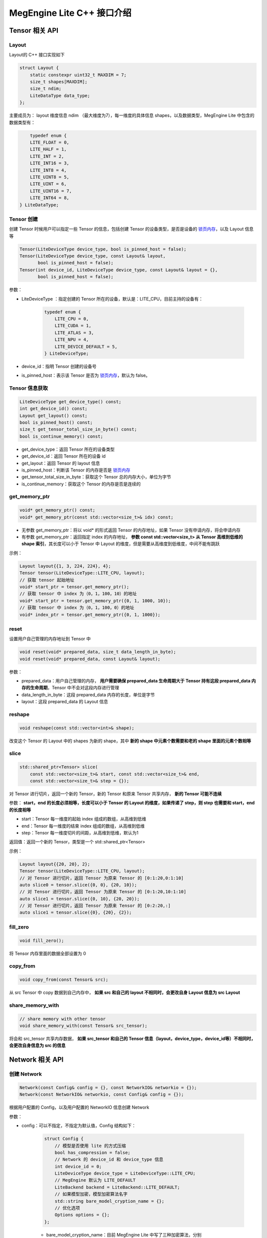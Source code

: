 .. _cpp-interface:

================================
MegEngine Lite C++ 接口介绍
================================

Tensor 相关 API
---------------------

Layout
^^^^^^^^^^^
Layout的 C++ 接口实现如下

.. code-block:: cpp

    struct Layout {
        static constexpr uint32_t MAXDIM = 7;
        size_t shapes[MAXDIM];
        size_t ndim;
        LiteDataType data_type;
    };

主要成员为： layout 维度信息 ndim （最大维度为7），每一维度的具体信息 shapes，以及数据类型，MegEngine Lite 中包含的数据类型有：

.. code-block:: cpp

        typedef enum {
        LITE_FLOAT = 0,
        LITE_HALF = 1,
        LITE_INT = 2,
        LITE_INT16 = 3,
        LITE_INT8 = 4,
        LITE_UINT8 = 5,
        LITE_UINT = 6,
        LITE_UINT16 = 7,
        LITE_INT64 = 8,
    } LiteDataType;

Tensor 创建
^^^^^^^^^^^^^^^^
创建 Tensor 时候用户可以指定一些 Tensor 的信息，包括创建 Tensor 的设备类型，是否是设备的 
`锁页内存 <https://developer.nvidia.com/blog/how-optimize-data-transfers-cuda-cc/>`_，以及 Layout 信息等

.. code-block:: cpp

    Tensor(LiteDeviceType device_type, bool is_pinned_host = false);
    Tensor(LiteDeviceType device_type, const Layout& layout,
           bool is_pinned_host = false);
    Tensor(int device_id, LiteDeviceType device_type, const Layout& layout = {},
           bool is_pinned_host = false);

参数：

*  LiteDeviceType ：指定创建的 Tensor 所在的设备，默认是：LITE_CPU，目前主持的设备有：
    
    .. code-block:: cpp

        typedef enum {
            LITE_CPU = 0,
            LITE_CUDA = 1,
            LITE_ATLAS = 3,
            LITE_NPU = 4,
            LITE_DEVICE_DEFAULT = 5,
        } LiteDeviceType;

* device_id：指明 Tensor 创建的设备号
* is_pinned_host：表示该 Tensor 是否为 `锁页内存 <https://developer.nvidia.com/blog/how-optimize-data-transfers-cuda-cc/>`_，默认为 false。

Tensor 信息获取
^^^^^^^^^^^^^^^^^^^
.. code-block:: cpp

    LiteDeviceType get_device_type() const;
    int get_device_id() const;
    Layout get_layout() const;
    bool is_pinned_host() const;
    size_t get_tensor_total_size_in_byte() const;
    bool is_continue_memory() const;

* get_device_type：返回 Tensor 所在的设备类型
* get_device_id：返回 Tensor 所在的设备 id
* get_layout：返回 Tensor 的 layout 信息
* is_pinned_host：判断该 Tensor 的内存是否是 `锁页内存 <https://developer.nvidia.com/blog/how-optimize-data-transfers-cuda-cc/>`_
* get_tensor_total_size_in_byte：获取这个 Tensor 总的内存大小，单位为字节
* is_continue_memory：获取这个 Tensor 的内存是否是连续的

get_memory_ptr
^^^^^^^^^^^^^^^^^^^

.. code-block:: cpp

    void* get_memory_ptr() const;
    void* get_memory_ptr(const std::vector<size_t>& idx) const;

* 无参数 get_memory_ptr：将以 void* 的形式返回 Tensor 的内存地址，如果 Tensor 没有申请内存，将会申请内存
* 有参数 get_memory_ptr：返回指定 index 的内存地址， **参数 const std::vector<size_t> 从 Tensor 高维到低维的 shape 索引**，其长度可以小于 Tensor 中 Layout 的维度，但是需要从高维度到低维度，中间不能有跳跃

示例：

.. code-block:: cpp

    Layout layout{{1, 3, 224, 224}, 4};
    Tensor tensor(LiteDeviceType::LITE_CPU, layout);
    // 获取 tensor 起始地址
    void* start_ptr = tensor.get_memory_ptr();
    // 获取 tensor 中 index 为（0，1，100，10）的地址
    void* start_ptr = tensor.get_memory_ptr({0, 1, 1000, 10});
    // 获取 tensor 中 index 为（0，1，100，0）的地址
    void* index_ptr = tensor.get_memory_ptr({0, 1, 1000});

reset
^^^^^^^^^
设置用户自己管理的内存地址到 Tensor 中

.. code-block:: cpp

    void reset(void* prepared_data, size_t data_length_in_byte);
    void reset(void* prepared_data, const Layout& layout);

参数：

* prepared_data：用户自己管理的内存， **用户需要确保 prepared_data 生命周期大于 Tensor 持有这段 prepared_data 内存的生命周期**，Tensor 中不会对这段内存进行管理
* data_length_in_byte：这段 prepared_data 内存的长度，单位是字节
* layout：这段 prepared_data 的 Layout 信息

reshape
^^^^^^^^^^

.. code-block:: cpp

    void reshape(const std::vector<int>& shape);

改变这个 Tensor 的 Layout 中的 shapes 为新的 shape，其中 **新的 shape 中元素个数需要和老的 shape 里面的元素个数相等**

slice
^^^^^^^^
.. code-block:: cpp

    std::shared_ptr<Tensor> slice(
        const std::vector<size_t>& start, const std::vector<size_t>& end,
        const std::vector<size_t>& step = {});
 
对 Tensor 进行切片，返回一个新的 Tensor，新的 Tensor 和原来 Tensor 共享内存， **新的 Tensor 可能不连续**

参数： **start，end 的长度必须相等，长度可以小于 Tensor 的 Layout 的维度，如果传递了 step，则 step 也需要和 start，end 的长度相等**

* start：Tensor 每一维度的起始 index 组成的数组，从高维到低维
* end：Tensor 每一维度的结束 index 组成的数组，从高维到低维
* step：Tensor 每一维度切片的间距，从高维到低维，默认为1

返回值：返回一个新的 Tensor，类型是一个 std::shared_ptr<Tensor>

示例：

.. code-block:: cpp

    Layout layout{{20, 20}, 2};
    Tensor tensor(LiteDeviceType::LITE_CPU, layout);
    // 对 Tensor 进行切片，返回 Tensor 为原来 Tensor 的 [0:1:20,0:1:10]
    auto slice0 = tensor.slice({0, 0}, {20, 10});
    // 对 Tensor 进行切片，返回 Tensor 为原来 Tensor 的 [0:1:20,10:1:10]
    auto slice1 = tensor.slice({0, 10}, {20, 20});
    // 对 Tensor 进行切片，返回 Tensor 为原来 Tensor 的 [0:2:20,:]
    auto slice1 = tensor.slice({0}, {20}, {2});

fill_zero
^^^^^^^^^^^^^

.. code-block:: cpp

   void fill_zero();

将 Tensor 内存里面的数据全部设置为 0

copy_from
^^^^^^^^^^^^^^^^

.. code-block:: cpp

    void copy_from(const Tensor& src);

从 src Tensor 中 copy 数据到自己内存中， **如果 src 和自己的 layout 不相同时，会更改自身 Layout 信息为 src Layout**

share_memory_with
^^^^^^^^^^^^^^^^^^^^^^^
.. code-block:: cpp

    // share memory with other tensor
    void share_memory_with(const Tensor& src_tensor);

将会和 src_tensor 共享内存数据， **如果 src_tensor 和自己的 Tensor 信息（layout，device_type，device_id等）不相同时，会更改自身信息为 src 的信息**

Network 相关 API
---------------------

.. _option_config:

创建 Network
^^^^^^^^^^^^^^^^^^

.. code-block:: cpp

    Network(const Config& config = {}, const NetworkIO& networkio = {});
    Network(const NetworkIO& networkio, const Config& config = {});

根据用户配置的 Config，以及用户配置的 NetworkIO 信息创建 Network

参数：

* config：可以不指定，不指定为默认值，Config 结构如下：

    .. code-block:: cpp

        struct Config {
            // 模型是否使用 lite 的方式压缩
            bool has_compression = false;
            // Network 的 device_id 和 device_type 信息
            int device_id = 0;
            LiteDeviceType device_type = LiteDeviceType::LITE_CPU;
            // MegEngine 默认为 LITE_DEFAULT
            LiteBackend backend = LiteBackend::LITE_DEFAULT;
            // 如果模型加密，模型加密算法名字
            std::string bare_model_cryption_name = {};
            // 优化选项
            Options options = {};
        };
    
    * bare_model_cryption_name：目前 MegEngine Lite 中写了三种加密算法，分别是："AES_default"，"RC4_default" 和 "SIMPLE_FAST_RC4_default"
    * options 定义了对 Network 进行优化的各种参数：

        .. code-block:: cpp

            struct Options {
                bool weight_preprocess = false;
                bool fuse_preprocess = false;
                bool fake_next_exec = false;
                bool var_sanity_check_first_run = true;
                bool const_shape = false;
                bool force_dynamic_alloc = false;
                bool force_output_dynamic_alloc = false;
                bool force_output_use_user_specified_memory = false;
                bool no_profiling_on_shape_change = false;
                uint8_t jit_level = 0;
                uint8_t comp_node_seq_record_level = 0;
                uint8_t graph_opt_level = 2;
                uint16_t async_exec_level = 1;
                //! layout transform options
                bool enable_nchw44 = false;
                bool enable_nchw44_dot = false;
                bool enable_nchw88 = false;
                bool enable_nhwcd4 = false;
                bool enable_nchw4 = false;
                bool enable_nchw32 = false;
                bool enable_nchw64 = false;
            };

    * weight_preprocess：在推理时候，部分 Kernel 执行前需要对权重进行转换，或者 Relayout，开启这个选项之后，将权重处理放到 Kernel 执行之前，优化 Kernel 执行时间，但是 Network 初始化时间变长
    * fuse_preprocess：开启该选项之后，模型中的部分前后处理 Operator 将会被融合在一起，优化模型执行的性能
    * fake_next_exec：下一次执行 Inference 时候，是否为假的执行：仅仅完成内存分配等和计算无关的操作。这次假的执行完成之后将被设置为 false
    * var_sanity_check_first_run：第一次执行 Inference 时候是否需要对每一个 Operator 的输入输出 Tensor 的正确性进行检查，默认为 true
    * const_shape：指定 Network 的输入 shape 不会变化，这样不用在后面的执行时检查是否需要重新分配内存等操作
    * force_dynamic_alloc：强制要求所有的 Tensor 都是运行时动态分配，且不进行内存优化，MegEngine 默认所有的 Tensor 都是执行前进行内存优化并静态申请
    * force_output_dynamic_alloc：强制最后输出的 Tensor 的内存为动态申请，这样输出 Tensor 不用 copy 到用户的内存中，可以直接代理到返回内存给用户
    * force_output_use_user_specified_memory：强制让输出 Tensor 的内存由用户指定，这样输出 Tensor 将不需要 copy 到用户内存，在最后一个 Kernel 计算时就写到了用户的内存地址中
    * no_profiling_on_shape_change：当 Network 的输入 Tensor 的 shape 改变的时候，这时候 fast-run 将不会进行重新搜索最优的 kernel 算法实现
    * jit_level：JIT 的级别，设置为 0 时：将关闭 JIT，设置为 1 时：仅仅只开启基本的 elemwise 的 JIT，当设置为 2 时：将开启 elemwise 和 reduce Operator 的 JIT
    * comp_node_seq_record_level：设置 MegEngine 的录制模式，当设置为 0 时：将不开启录制模式，设置为 1 时：将开启录制模式，不会析构这个计算图结构，当设置为 2 时：将开启录制模式，并释放掉整个计算图
    * graph_opt_level：设置图优化等级，当设置为 0 时：关闭图优化，当设置为 1 时：算术计算 inplace 优化，当设置为 2 时：在 1 的基础上在加上全局优化，当设置为 3 时：在 2 的基础上再使能 JIT
    * enable_xxxx：开启对应的 layout 转换优化，不同的平台上不同的 layout 性能差异较大，见下表：

+-------------------+----------------------------------------------------+-------------+
| 参数              | 作用                                               | 适用平台    |
+===================+====================================================+=============+
| enable-nchw88     | 将输入nchw layout的模型转为nchw88 layout的模型     | X86 avx256  |
+-------------------+----------------------------------------------------+-------------+
| enable-nchw44     | 将输入nchw layout的模型转为nchw44 layout的模型     | Arm float32 |
+-------------------+----------------------------------------------------+-------------+
| enable-nchw44-dot | 将输入nchw layout的模型转为nchw44-dot layout的模型 | Arm V8.2    |
+-------------------+----------------------------------------------------+-------------+
| enable-nchw4      | 将输入nchw layout的模型转为nchw4 layout的模型      | CUDA        |
+-------------------+----------------------------------------------------+-------------+
| enable-chwn4      | 将输入nchw layout的模型转为chwn4 layout的模型      | CUDA        |
+-------------------+----------------------------------------------------+-------------+
| enable-nchw32     | 将输入nchw layout的模型转为nchw32 layout的模型     | CUDA        |
+-------------------+----------------------------------------------------+-------------+
| enable-nhwcd4     | 将输入nchw layout的模型转为nhcw4 layout的模型      | 移动平台GPU |
+-------------------+----------------------------------------------------+-------------+


* networkio：配置 Network 的输入输出信息，主要配置输入 Tensor 的来源从 CPU 还是 device，输出 Tensor 保存在 CPU 端还是 device 端，默认输入输出都在 CPU 端

    .. code-block:: cpp

        struct IO {
            // 输入输出 Tensor 的名字
            std::string name;
            // 是否来自、输出到 device 端
            bool is_host = true;
            // 最后需要的是 Value 还是 Shape
            LiteIOType io_type = LiteIOType::LITE_IO_VALUE;
            // 该输入输出对应的 layout，不设置，Network 会使用模型
            Layout config_layout = {};
        };
        struct NetworkIO {
            // 所有的输入配置
            std::vector<IO> inputs = {};
            // 所有的输出配置
            std::vector<IO> outputs = {};
        };

示例：

.. code-block:: cpp

    std::string model_path = "./shufflenet.mge";
    std::string input_name = "data";

    NetworkIO IO;
    bool is_host = false;
    // 输入 tensor ”data“ 数据来自 device
    IO.inputs.push_back({input_name, is_host});

    Config config;
    //! 配置 config
    config.options.var_sanity_check_first_run = false;
    config.options.comp_node_seq_record_level = 1;
    //! 构造 Network
    std::shared_ptr<Network> network = std::make_shared<Network>(IO，config);

load_model
^^^^^^^^^^^^^^^

.. code-block:: cpp

    //! load the model form memory
    void load_model(void* model_mem, size_t size);
    //! load the model from a model path
    void load_model(std::string model_path);

Network 加载模型，可以从一个指定的路径 **model_path**，或者一段内存 **model_mem** 和其对应的 size 进行加载

获取 Network 基本信息
^^^^^^^^^^^^^^^^^^^^^^^^^^^^^^^^

.. code-block:: cpp

    // 获取模型的所有输入 Tensor 名字
    std::vector<std::string> get_all_input_name() const;
    // 获取模型的所有输出 Tensor 名字
    std::vector<std::string> get_all_output_name() const;
    // 获取模型的第 index 输入 Tensor 的名字
    std::string get_input_name(size_t index) const;
    // 获取模型的第 index 输入 Tensor 的名字
    std::string get_output_name(size_t index) const;
    // 通过名字获取输入或者输出 Tensor，如果输入输出名字有重复的情况，需要指定是输入还是输出：LiteTensorPhase
    std::shared_ptr<Tensor> get_io_tensor(
        std::string io_name, LiteTensorPhase phase = LiteTensorPhase::LITE_IO);
    // 获取模型的第 index 输入 Tensor
    std::shared_ptr<Tensor> get_input_tensor(size_t index);
    // 获取模型的第 index 输入 Tensor
    std::shared_ptr<Tensor> get_output_tensor(size_t index);
    // 获取 Network 的设备类型，device id，stream id
    LiteDeviceType get_device_type() const;
    int get_device_id() const;
    int get_stream_id() const;

设置 Network 基本信息
^^^^^^^^^^^^^^^^^^^^^^^^^^^^^

.. code-block:: cpp

    // 设置 Network 运行的 device id 和 stream id
    Network& set_device_id(int device_id);
    Network& set_stream_id(int stream_id);
    // 设置模型异步执行时候的回调函数
    Network& set_async_callback(const AsyncCallback& async_callback);
    // 设置模型开始执行的回调函数
    Network& set_start_callback(const StartCallback& start_callback);
    // 设置模型完成执行的回调函数
    Network& set_finish_callback(const FinishCallback& finish_callback);

Network 执行
^^^^^^^^^^^^^^^^^
.. code-block:: cpp

    void forward();
    void wait();

执行该 Network 的推理，并等待推理结束

compute_only_configured_output
^^^^^^^^^^^^^^^^^^^^^^^^^^^^^^^

.. code-block:: cpp

    void compute_only_configured_output();

配置模型只计算创建 Network 时候指定的 output tensor，其他 Tensor 不计算，不设置 Network 默认计算所有输出 Tensor 的值

get_static_memory_alloc_info
^^^^^^^^^^^^^^^^^^^^^^^^^^^^^^^

.. code-block:: cpp

    void get_static_memory_alloc_info(const std::string& log_dir = "logs/test") const;

获取 Network 运行该 模型时候的内存使用信息，该信息将以 json 文件形式保存在指定的 log_dir 中

enable_profile_performance
^^^^^^^^^^^^^^^^^^^^^^^^^^^^^^^^^^^^^^^^
.. code-block:: cpp

    void enable_profile_performance(std::string profile_file_path);

测量 Network 运行该模型时候的每个 Op 的耗时信息，该信息将以 json 文件形式保存在指定的 profile_file_path 中

get_model_extra_info
^^^^^^^^^^^^^^^^^^^^^^^^^^^^^^
.. code-block:: cpp

    const std::string& get_model_extra_info();

如果 MegEngine Lite 模型在打包模型时候设置了额外的 information，将通过这个接口获得，返回一段 json 字符串，用户自己解析，如果没有额外
 information 否则将返回空字符串

Network Runtime 配置
------------------------------------

模型的一部分配置在创建 Network 时候的 Config 中进行配置，另外 Runtime 相关配置封装在 Runtime 类型中，都是 Runtime 的静态函数

get/set_cpu_threads_number
^^^^^^^^^^^^^^^^^^^^^^^^^^^^^^^

.. code-block:: cpp

    static size_t get_cpu_threads_number(std::shared_ptr<Network> dst_network);
    static void set_cpu_threads_number(
        std::shared_ptr<Network> dst_network, size_t nr_threads);

获取或者设置 dst_network 运行时候的线程数量，dst_network 必须是运行在 CPU 上面

set_runtime_thread_affinity
^^^^^^^^^^^^^^^^^^^^^^^^^^^^^^^

.. code-block:: cpp

    static void set_runtime_thread_affinity(
            std::shared_ptr<Network> network,
            const ThreadAffinityCallback& thread_affinity_callback);

设置 dst_network 多线程运行时候，绑核的回调函数

set_cpu_inplace_mode
^^^^^^^^^^^^^^^^^^^^^^^^^^^^^^^

.. code-block:: cpp

    static bool is_cpu_inplace_mode(std::shared_ptr<Network> dst_network);
    static void set_cpu_inplace_mode(std::shared_ptr<Network> dst_network);

获取或者设置 dst_network 运行在 CPU 的 **inplace** 模式，inplace 模式为：运行模型时候只有一个线程，这个线程发送 Kernel 任务的同时，inplace 地将
 kernel 执行计算任务。非 inplace 模式：将有2个线程，一个线程发送 Kernel 任务，一个线程执行 Kernel 任务。在一些单核处理器。
 或者低端 cpu 上，设置 **inplace 模式性能会好一些**。

use_tensorrt
^^^^^^^^^^^^^^^^^^^^^^^^^^^^^^^

.. code-block:: cpp

    static void use_tensorrt(std::shared_ptr<Network> dst_network);

设置 dst_network 使用 TensorRT 引擎进行推理

.. _set_network_algo_policy_cpp:

set_network_algo_policy
^^^^^^^^^^^^^^^^^^^^^^^^^^^^^^^^^^^^

.. code-block:: cpp

    static void set_network_algo_policy(
            std::shared_ptr<Network> dst_network, LiteAlgoSelectStrategy strategy,
            uint32_t shared_batch_size = 0, bool binary_equal_between_batch = false);
    
设置 dst_network 模型运行时候选择算法的策略

参数：

* strategy： 选择算法的策略，MegEngine Lite 中支持以下策略：

    .. code-block:: cpp

        typedef enum {
            // 经验性的选择算法
            LITE_ALGO_HEURISTIC = 1 << 0,
            // 通过实际运行，选择最优的算法
            LITE_ALGO_PROFILE = 1 << 1,
            // 选择多次执行没有差别的算法
            LITE_ALGO_REPRODUCIBLE = 1 << 2,
            // 从具有优化的算法中选择算法
            LITE_ALGO_OPTIMIZED = 1 << 3,
        } LiteAlgoSelectStrategy;

    其中上面的策略在不冲突的情况下，可以进行组合

* binary_equal_between_batch： 多个 batch 同时进行计算时，如果输入完全一样，保证所有 batch 的计算结果完全一样
* shared_batch_size：binary_equal_between_batch 的时候，选择最优算法所依据的 batch 大小，设置 0 将使用模型默认的 batch size

set_network_algo_workspace_limit
^^^^^^^^^^^^^^^^^^^^^^^^^^^^^^^^^^^^^^^^^^^

.. code-block:: cpp

    static void set_network_algo_workspace_limit(
            std::shared_ptr<Network> dst_network, size_t workspace_limit);

设置 dst_network 运行选择算法时候，算法能够允许的最大 workspace，超过最大 workspace 的算法将不会选择

set_memory_allocator
^^^^^^^^^^^^^^^^^^^^^^^^^^^^^^^

.. code-block:: cpp

    static void set_memory_allocator(
            std::shared_ptr<Network> dst_network,
            std::shared_ptr<Allocator> user_allocator);

设置 dst_network 运行时，使用用户自定义的内存分配器

share_runtime_memory_with
^^^^^^^^^^^^^^^^^^^^^^^^^^^^^^^

.. code-block:: cpp

    static void share_runtime_memory_with(
            std::shared_ptr<Network> dst_network, std::shared_ptr<Network> src_network);

设置 dst_network 运行和 src_network 共享运行时候的内存， **这时 dst_network 和 src_network 不能同时执行**，
运行时内存指：除了保存模型 weights 和图结构以外的所有需要的运行时内存

shared_weight_with_network
^^^^^^^^^^^^^^^^^^^^^^^^^^^^^^^

.. code-block:: cpp

    static void shared_weight_with_network(
            std::shared_ptr<Network> dst_network, std::shared_ptr<Network> src_network);

设置 dst_network 运行和 src_network 共享同一份权重，但是可以对不同的输入数据进行推理，这两个 Network 可以同时运行

enable_io_txt_dump
^^^^^^^^^^^^^^^^^^^^^^^^^^^^^^^

.. code-block:: cpp

    static void enable_io_txt_dump(
            std::shared_ptr<Network> dst_network, std::string io_txt_out_file);

将 dst_network 运行时候的所有 IO tensor 输出到文本文件 io_txt_out_file 中。

enable_io_bin_dump
^^^^^^^^^^^^^^^^^^^^^^^^^^^^^^^

.. code-block:: cpp

    static void enable_io_bin_dump(
            std::shared_ptr<Network> dst_network, std::string io_bin_out_dir);

将 dst_network 运行时候的所有 IO tensor 以二进制的形式保存在 io_bin_out_dir 文件夹中。

Global 配置
-----------------

register_decryption_and_key
^^^^^^^^^^^^^^^^^^^^^^^^^^^^^^^^^^

.. code-block:: cpp

    bool register_decryption_and_key(
        std::string decrypt_name, const DecryptionFunc& func,
        const std::vector<uint8_t>& key);

向 MegEngine Lite 中注册 decrypt_name 名字的解密算法，该解密算法的方法为 func，秘钥为 key

参数：

* decrypt_name： 新注册的解密算法的名字，字符串
* func：新注册的解密算法的方法，函数指针
* key：新注册的解密算法的秘钥，uint8_t 的数组

示例：

.. code-block:: cpp

    std::vector<uint8_t> decrypt_model(
        const void* model_mem, size_t size, const std::vector<uint8_t>& key) {
        if (key.size() == 1) {
            std::vector<uint8_t> ret(size, 0);
            const uint8_t* ptr = static_cast<const uint8_t*>(model_mem);
            uint8_t key_data = key[0];
            for (size_t i = 0; i < size; i++) {
                ret[i] = ptr[i] ^ key_data ^ key_data;
            }
            return ret;
        } else {
            printf("the user define decrypt method key length is wrong.\n");
            return {};
        }
    }
    // 注册 "just_for_test" 的加密算法，解密算法是 decrypt_model，秘钥是 15
    register_decryption_and_key("just_for_test", decrypt_model, {15});


update_decryption_or_key
^^^^^^^^^^^^^^^^^^^^^^^^^^^^^^^^^^

.. code-block:: cpp

    bool update_decryption_or_key(
        std::string decrypt_name, const DecryptionFunc& func,
        const std::vector<uint8_t>& key);

更新 MegEngine Lite 中注册的 decrypt_name 名字的解密算法，如果 func 不为空，则将之前的解密算法的方法更新为 func， 
如果 key 的长度大于0，则将解密算法的秘钥更新为 key

示例：

.. code-block:: cpp

    std::vector<uint8_t> key(32, 0);
        for (size_t i = 0; i < 32; i++) {
            key[i] = 31 - i;
        }
    // 更新 "AES_default" 加密算法的秘钥为 key，解密 func 保持不变
    update_decryption_or_key("AES_default", nullptr, key);

register_parse_info_func
^^^^^^^^^^^^^^^^^^^^^^^^^^^^^^^^^^

.. code-block:: cpp

    bool register_parse_info_func(
        std::string info_type, const ParseInfoFunc& parse_func);

向 MegEngine Lite 中注册 info_type 名字的模型信息解析方法，该模型信息解析方法的执行函数为 parse_func

try_coalesce_all_free_memory
^^^^^^^^^^^^^^^^^^^^^^^^^^^^^^^^^^

.. code-block:: cpp

    void try_coalesce_all_free_memory();

配置 MegEngine Lite 将释放所有没有用到的内存，减少内存用量 

set_loader_lib_path
^^^^^^^^^^^^^^^^^^^^^^^^^^^^^^^^^^

.. code-block:: cpp

    void set_loader_lib_path(const std::string& loader_path);

设置使用 loader 对应的库文件路径为 loader_path

set_persistent_cache
^^^^^^^^^^^^^^^^^^^^^^^^^^^^^^^^^^

.. code-block:: cpp

    void set_persistent_cache(
        const std::string& cache_path, bool always_sync = false);

设置模型运行时候使用到的算法 cache，设置之后运行模型将直接从 cache 中获取对应算法，或者将选择的算法信息保存到该文件中

参数

* cache_path： 这个 fast-run cache 文件
* always_sync：是否这个 cache 文件时刻保持同步，如果是则：每次写 cache 都将写到文件中

dump_persistent_cache
^^^^^^^^^^^^^^^^^^^^^^^^^^^^^^^^^^

.. code-block:: cpp

     void dump_persistent_cache(const std::string& cache_path);

将内存中的 fast-run cache 写到 cache_path 中

TensorRT cache
^^^^^^^^^^^^^^^^^^^^^^^^^^^^^^^^^^

.. code-block:: cpp

     void set_tensor_rt_cache(std::string tensorrt_cache_path);
     void dump_tensor_rt_cache();

设置或者保存 TensorRT 的 cache 文件


基本信息
^^^^^^^^^^^
.. code-block:: cpp

    // 获取 MegEngine Lite 的版本信息
    void get_version(int& major, int& minor, int& patch);
    // 设置 MegEngine Lite 的 log 级别
    void set_log_level(LiteLogLevel level);
    // 获取 MegEngine Lite 的 log 级别
    LiteLogLevel get_log_level();
    // 获取指定设备类别的设备数量
    size_t get_device_count(LiteDeviceType device_type);
